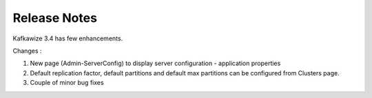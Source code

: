 Release Notes
=============

Kafkawize 3.4 has few enhancements.

Changes :

1. New page (Admin-ServerConfig) to display server configuration - application properties
2. Default replication factor, default partitions and default max partitions can be configured from Clusters page.
3. Couple of minor bug fixes